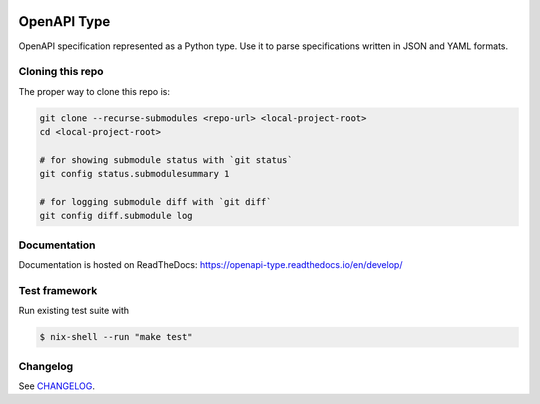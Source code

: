 .. _badges:

.. image:: https://github.com/avanov/openapi-type/workflows/CI/badge.svg?branch=develop
    :target: https://github.com/avanov/openapi-type/actions?query=branch%3Adevelop

.. image:: https://coveralls.io/repos/github/avanov/openapi-type/badge.svg?branch=develop
    :target: https://coveralls.io/github/avanov/openapi-type?branch=develop

.. image:: https://requires.io/github/avanov/openapi-type/requirements.svg?branch=master
    :target: https://requires.io/github/avanov/openapi-type/requirements/?branch=master
    :alt: Requirements Status

.. image:: https://readthedocs.org/projects/openapi-type/badge/?version=latest
    :target: https://openapi-type.readthedocs.io/en/latest/
    :alt: Documentation Status

.. image:: http://img.shields.io/pypi/v/openapi-type.svg
    :target: https://pypi.python.org/pypi/openapi-type
    :alt: Latest PyPI Release


OpenAPI Type
============

OpenAPI specification represented as a Python type. Use it to parse specifications written in JSON and YAML formats.

Cloning this repo
-----------------

The proper way to clone this repo is:

.. code-block:: bash

    git clone --recurse-submodules <repo-url> <local-project-root>
    cd <local-project-root>

    # for showing submodule status with `git status`
    git config status.submodulesummary 1

    # for logging submodule diff with `git diff`
    git config diff.submodule log


Documentation
-------------

Documentation is hosted on ReadTheDocs: https://openapi-type.readthedocs.io/en/develop/


Test framework
--------------

Run existing test suite with

.. code::

   $ nix-shell --run "make test"


Changelog
---------

See `CHANGELOG <https://github.com/avanov/openapi-type/blob/master/CHANGELOG.rst>`_.
